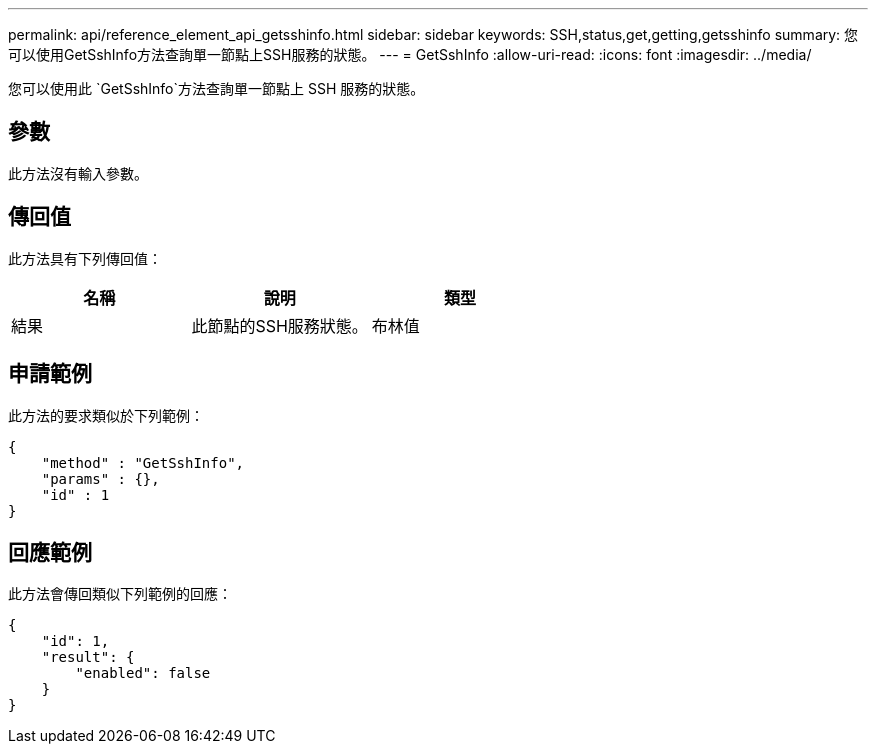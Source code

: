 ---
permalink: api/reference_element_api_getsshinfo.html 
sidebar: sidebar 
keywords: SSH,status,get,getting,getsshinfo 
summary: 您可以使用GetSshInfo方法查詢單一節點上SSH服務的狀態。 
---
= GetSshInfo
:allow-uri-read: 
:icons: font
:imagesdir: ../media/


[role="lead"]
您可以使用此 `GetSshInfo`方法查詢單一節點上 SSH 服務的狀態。



== 參數

此方法沒有輸入參數。



== 傳回值

此方法具有下列傳回值：

|===
| 名稱 | 說明 | 類型 


 a| 
結果
 a| 
此節點的SSH服務狀態。
 a| 
布林值

|===


== 申請範例

此方法的要求類似於下列範例：

[listing]
----
{
    "method" : "GetSshInfo",
    "params" : {},
    "id" : 1
}
----


== 回應範例

此方法會傳回類似下列範例的回應：

[listing]
----
{
    "id": 1,
    "result": {
        "enabled": false
    }
}
----